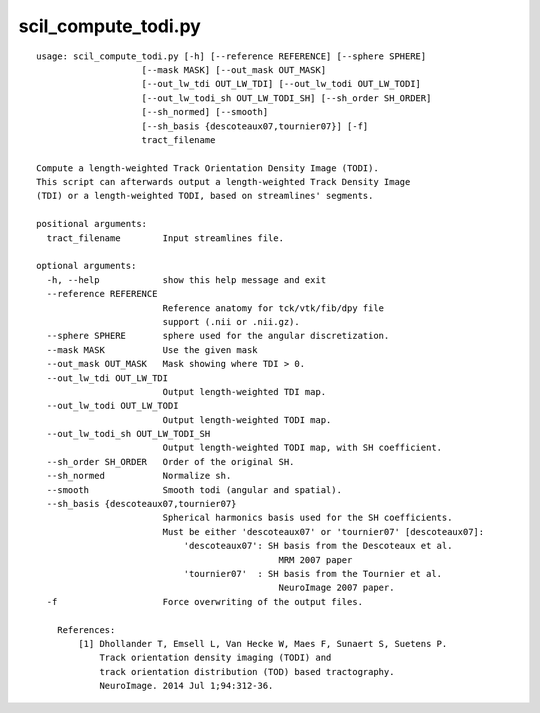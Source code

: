 scil_compute_todi.py
==============

::

	usage: scil_compute_todi.py [-h] [--reference REFERENCE] [--sphere SPHERE]
	                    [--mask MASK] [--out_mask OUT_MASK]
	                    [--out_lw_tdi OUT_LW_TDI] [--out_lw_todi OUT_LW_TODI]
	                    [--out_lw_todi_sh OUT_LW_TODI_SH] [--sh_order SH_ORDER]
	                    [--sh_normed] [--smooth]
	                    [--sh_basis {descoteaux07,tournier07}] [-f]
	                    tract_filename
	
	Compute a length-weighted Track Orientation Density Image (TODI).
	This script can afterwards output a length-weighted Track Density Image
	(TDI) or a length-weighted TODI, based on streamlines' segments.
	
	positional arguments:
	  tract_filename        Input streamlines file.
	
	optional arguments:
	  -h, --help            show this help message and exit
	  --reference REFERENCE
	                        Reference anatomy for tck/vtk/fib/dpy file
	                        support (.nii or .nii.gz).
	  --sphere SPHERE       sphere used for the angular discretization.
	  --mask MASK           Use the given mask
	  --out_mask OUT_MASK   Mask showing where TDI > 0.
	  --out_lw_tdi OUT_LW_TDI
	                        Output length-weighted TDI map.
	  --out_lw_todi OUT_LW_TODI
	                        Output length-weighted TODI map.
	  --out_lw_todi_sh OUT_LW_TODI_SH
	                        Output length-weighted TODI map, with SH coefficient.
	  --sh_order SH_ORDER   Order of the original SH.
	  --sh_normed           Normalize sh.
	  --smooth              Smooth todi (angular and spatial).
	  --sh_basis {descoteaux07,tournier07}
	                        Spherical harmonics basis used for the SH coefficients.
	                        Must be either 'descoteaux07' or 'tournier07' [descoteaux07]:
	                            'descoteaux07': SH basis from the Descoteaux et al.
	                                              MRM 2007 paper
	                            'tournier07'  : SH basis from the Tournier et al.
	                                              NeuroImage 2007 paper.
	  -f                    Force overwriting of the output files.
	
	    References:
	        [1] Dhollander T, Emsell L, Van Hecke W, Maes F, Sunaert S, Suetens P.
	            Track orientation density imaging (TODI) and
	            track orientation distribution (TOD) based tractography.
	            NeuroImage. 2014 Jul 1;94:312-36.
	    
